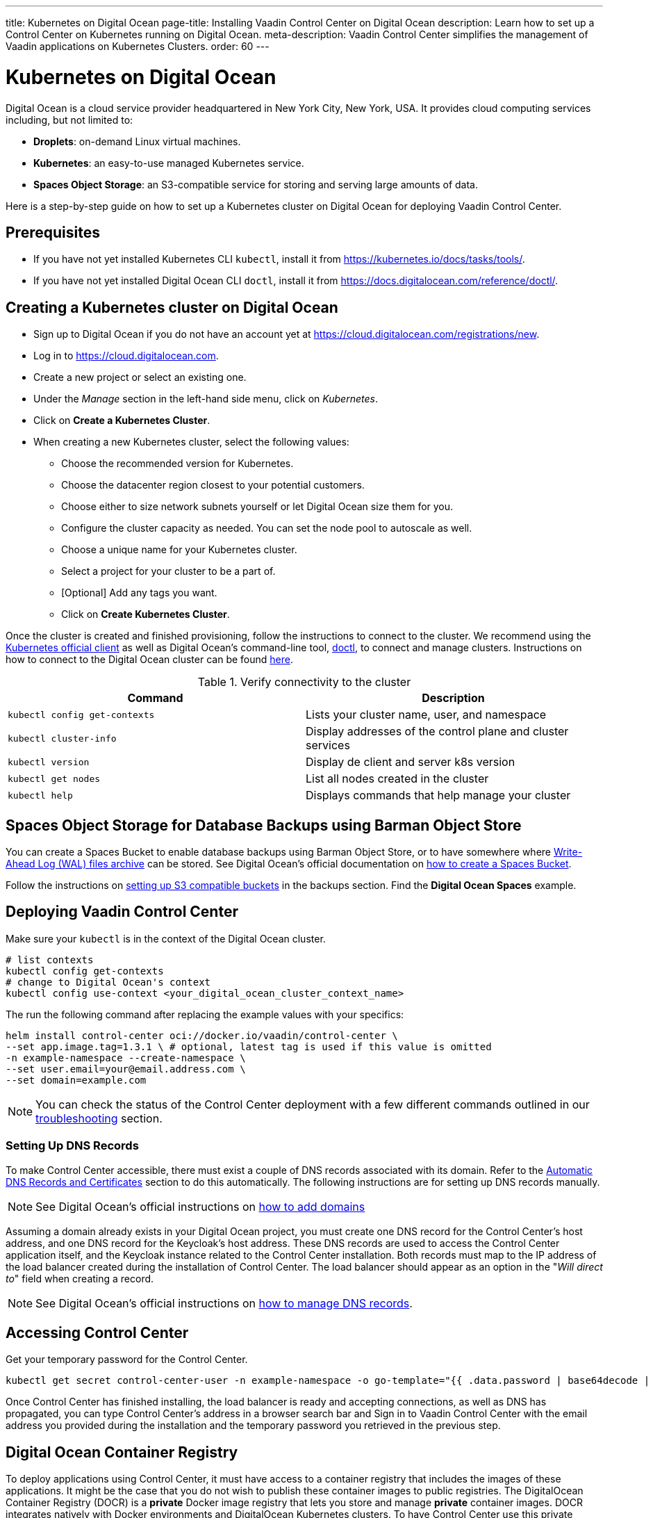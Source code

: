 ---
title: Kubernetes on Digital Ocean
page-title: Installing Vaadin Control Center on Digital Ocean
description: Learn how to set up a Control Center on Kubernetes running on Digital Ocean.
meta-description: Vaadin Control Center simplifies the management of Vaadin applications on Kubernetes Clusters.
order: 60
---


= Kubernetes on Digital Ocean

Digital Ocean is a cloud service provider headquartered in New York City, New York, USA.
It provides cloud computing services including, but not limited to:

* *Droplets*: on-demand Linux virtual machines.
* *Kubernetes*: an easy-to-use managed Kubernetes service.
* *Spaces Object Storage*: an S3-compatible service for storing and serving large amounts of data.

Here is a step-by-step guide on how to set up a Kubernetes cluster on Digital Ocean for deploying Vaadin Control Center.


== Prerequisites

* If you have not yet installed Kubernetes CLI `kubectl`, install it from https://kubernetes.io/docs/tasks/tools/.

* If you have not yet installed Digital Ocean CLI `doctl`, install it from https://docs.digitalocean.com/reference/doctl/.


== Creating a Kubernetes cluster on Digital Ocean

* Sign up to Digital Ocean if you do not have an account yet at https://cloud.digitalocean.com/registrations/new.
* Log in to https://cloud.digitalocean.com.
* Create a new project or select an existing one.
* Under the _Manage_ section in the left-hand side menu, click on _Kubernetes_.
* Click on [guibutton]*Create a Kubernetes Cluster*.
* When creating a new Kubernetes cluster, select the following values:
** Choose the recommended version for Kubernetes.
** Choose the datacenter region closest to your potential customers.
** Choose either to size network subnets yourself or let Digital Ocean size them for you.
** Configure the cluster capacity as needed. You can set the node pool to autoscale as well.
** Choose a unique name for your Kubernetes cluster.
** Select a project for your cluster to be a part of.
** [Optional] Add any tags you want.
** Click on [guibutton]*Create Kubernetes Cluster*.

Once the cluster is created and finished provisioning, follow the instructions to connect to the cluster. 
We recommend using the https://kubernetes.io/docs/tasks/tools/[Kubernetes official client] as well as Digital Ocean's command-line tool, https://docs.digitalocean.com/reference/doctl/how-to/install/[doctl], to connect and manage clusters.
Instructions on how to connect to the Digital Ocean cluster can be found https://docs.digitalocean.com/products/kubernetes/how-to/connect-to-cluster/[here].

.Verify connectivity to the cluster 
|===
|Command |Description

|`kubectl config get-contexts` |Lists your cluster name, user, and namespace
|`kubectl cluster-info` |Display addresses of the control plane and cluster services
|`kubectl version` |Display de client and server k8s version
|`kubectl get nodes` |List all nodes created in the cluster
|`kubectl help` |Displays commands that help manage your cluster
|===


== Spaces Object Storage for Database Backups using Barman Object Store

You can create a Spaces Bucket to enable database backups using Barman Object Store, or to have somewhere where https://www.postgresql.org/docs/current/wal-intro.html[Write-Ahead Log (WAL) files archive] can be stored.
See Digital Ocean's official documentation on https://docs.digitalocean.com/products/spaces/how-to/create/[how to create a Spaces Bucket].

Follow the instructions on xref:/control-center/database/backups#s3-compatible-buckets[setting up S3 compatible buckets] in the backups section.
Find the *Digital Ocean Spaces* example.


== Deploying Vaadin Control Center

Make sure your `kubectl` is in the context of the Digital Ocean cluster.

[source,bash]
----
# list contexts
kubectl config get-contexts
# change to Digital Ocean's context
kubectl config use-context <your_digital_ocean_cluster_context_name>
----

The run the following command after replacing the example values with your specifics:

[source,bash]
----
helm install control-center oci://docker.io/vaadin/control-center \
--set app.image.tag=1.3.1 \ # optional, latest tag is used if this value is omitted
-n example-namespace --create-namespace \
--set user.email=your@email.address.com \
--set domain=example.com
----

[NOTE]
You can check the status of the Control Center deployment with a few different commands outlined in our xref:../troubleshooting#checking-control-center-status[troubleshooting] section.


=== Setting Up DNS Records

To make Control Center accessible, there must exist a couple of DNS records associated with its domain.
Refer to the xref:/control-center/getting-started/automatic-dns-and-cert#setting-up-with-digitalocean[Automatic DNS Records and Certificates] section to do this automatically.
The following instructions are for setting up DNS records manually.

[NOTE]
See Digital Ocean's official instructions on https://docs.digitalocean.com/products/networking/dns/how-to/add-domains/[how to add domains]

Assuming a domain already exists in your Digital Ocean project, you must create one DNS record for the Control Center's host address, and one DNS record for the Keycloak's host address.
These DNS records are used to access the Control Center application itself, and the Keycloak instance related to the Control Center installation.
Both records must map to the IP address of the load balancer created during the installation of Control Center.
The load balancer should appear as an option in the "_Will direct to_" field when creating a record.

[NOTE]
See Digital Ocean's official instructions on https://docs.digitalocean.com/products/networking/dns/how-to/manage-records/[how to manage DNS records].


== Accessing Control Center

Get your temporary password for the Control Center.

[source,bash]
----
kubectl get secret control-center-user -n example-namespace -o go-template="{{ .data.password | base64decode | println }}"
----

Once Control Center has finished installing, the load balancer is ready and accepting connections, as well as DNS has propagated, you can type Control Center's address in a browser search bar and
Sign in to Vaadin Control Center with the email address you provided during the installation and the temporary password you retrieved in the previous step.

== Digital Ocean Container Registry

To deploy applications using Control Center, it must have access to a container registry that includes the images of these applications.
It might be the case that you do not wish to publish these container images to public registries.
The DigitalOcean Container Registry (DOCR) is a **private** Docker image registry that lets you store and manage **private** container images.
DOCR integrates natively with Docker environments and DigitalOcean Kubernetes clusters.
To have Control Center use this private repository, update `app.image.repository` and `keycloak.image.repository` in `helm install` so they reference DOCR.

See Digital Ocean's official instructions on https://docs.digitalocean.com/products/container-registry/getting-started/quickstart/[using Container Registry].


